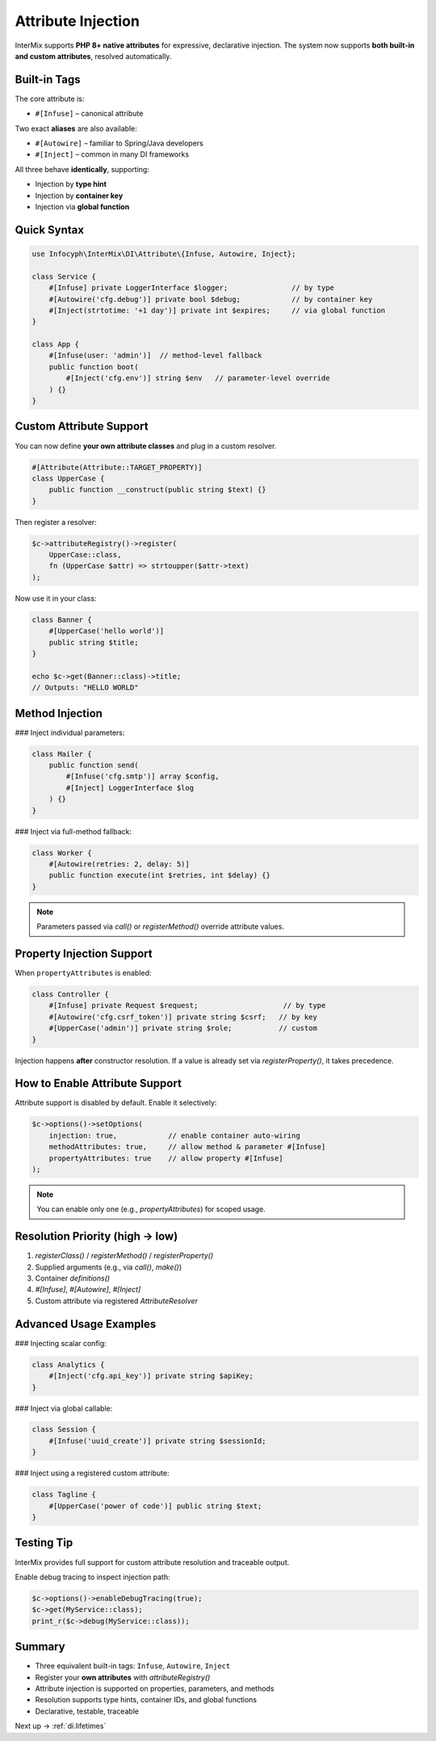 .. _di.attribute:

===================
Attribute Injection
===================

InterMix supports **PHP 8+ native attributes** for expressive, declarative injection.
The system now supports **both built-in and custom attributes**, resolved automatically.

-------------
Built-in Tags
-------------

The core attribute is:

* ``#[Infuse]`` – canonical attribute

Two exact **aliases** are also available:

* ``#[Autowire]`` – familiar to Spring/Java developers
* ``#[Inject]`` – common in many DI frameworks

All three behave **identically**, supporting:

* Injection by **type hint**
* Injection by **container key**
* Injection via **global function**

-------------
Quick Syntax
-------------

.. code-block:: php

   use Infocyph\InterMix\DI\Attribute\{Infuse, Autowire, Inject};

   class Service {
       #[Infuse] private LoggerInterface $logger;               // by type
       #[Autowire('cfg.debug')] private bool $debug;            // by container key
       #[Inject(strtotime: '+1 day')] private int $expires;     // via global function
   }

   class App {
       #[Infuse(user: 'admin')]  // method‑level fallback
       public function boot(
           #[Inject('cfg.env')] string $env   // parameter-level override
       ) {}
   }

--------------------
Custom Attribute Support
--------------------

You can now define **your own attribute classes** and plug in a custom resolver.

.. code-block:: php

   #[Attribute(Attribute::TARGET_PROPERTY)]
   class UpperCase {
       public function __construct(public string $text) {}
   }

Then register a resolver:

.. code-block:: php

   $c->attributeRegistry()->register(
       UpperCase::class,
       fn (UpperCase $attr) => strtoupper($attr->text)
   );

Now use it in your class:

.. code-block:: php

   class Banner {
       #[UpperCase('hello world')]
       public string $title;
   }

   echo $c->get(Banner::class)->title;
   // Outputs: "HELLO WORLD"

-------------
Method Injection
-------------

### Inject individual parameters:

.. code-block:: php

   class Mailer {
       public function send(
           #[Infuse('cfg.smtp')] array $config,
           #[Inject] LoggerInterface $log
       ) {}
   }

### Inject via full-method fallback:

.. code-block:: php

   class Worker {
       #[Autowire(retries: 2, delay: 5)]
       public function execute(int $retries, int $delay) {}
   }

.. note::
   Parameters passed via `call()` or `registerMethod()` override attribute values.

--------------------------
Property Injection Support
--------------------------

When ``propertyAttributes`` is enabled:

.. code-block:: php

   class Controller {
       #[Infuse] private Request $request;                    // by type
       #[Autowire('cfg.csrf_token')] private string $csrf;   // by key
       #[UpperCase('admin')] private string $role;           // custom
   }

Injection happens **after** constructor resolution.
If a value is already set via `registerProperty()`, it takes precedence.

--------------------------
How to Enable Attribute Support
--------------------------

Attribute support is disabled by default. Enable it selectively:

.. code-block:: php

   $c->options()->setOptions(
       injection: true,            // enable container auto-wiring
       methodAttributes: true,     // allow method & parameter #[Infuse]
       propertyAttributes: true    // allow property #[Infuse]
   );

.. note::
   You can enable only one (e.g., `propertyAttributes`) for scoped usage.

-------------------------------
Resolution Priority (high → low)
-------------------------------

1. `registerClass()` / `registerMethod()` / `registerProperty()`
2. Supplied arguments (e.g., via `call()`, `make()`)
3. Container `definitions()`
4. `#[Infuse]`, `#[Autowire]`, `#[Inject]`
5. Custom attribute via registered `AttributeResolver`

-----------------------
Advanced Usage Examples
-----------------------

### Injecting scalar config:

.. code-block:: php

   class Analytics {
       #[Inject('cfg.api_key')] private string $apiKey;
   }

### Inject via global callable:

.. code-block:: php

   class Session {
       #[Infuse('uuid_create')] private string $sessionId;
   }

### Inject using a registered custom attribute:

.. code-block:: php

   class Tagline {
       #[UpperCase('power of code')] public string $text;
   }

----------------
Testing Tip
----------------

InterMix provides full support for custom attribute resolution and traceable output.

Enable debug tracing to inspect injection path:

.. code-block:: php

   $c->options()->enableDebugTracing(true);
   $c->get(MyService::class);
   print_r($c->debug(MyService::class));

----------------
Summary
----------------

+ Three equivalent built-in tags: ``Infuse``, ``Autowire``, ``Inject``
+ Register your **own attributes** with `attributeRegistry()`
+ Attribute injection is supported on properties, parameters, and methods
+ Resolution supports type hints, container IDs, and global functions
+ Declarative, testable, traceable

Next up → :ref:`di.lifetimes`
